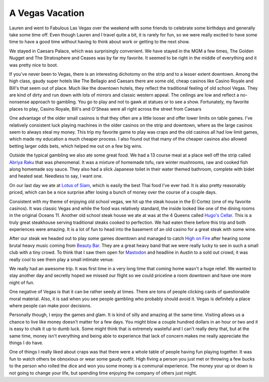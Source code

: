 A Vegas Vacation
################

Lauren and went to Fabulous Las Vegas over the weekend with some friends
to celebrate some birthdays and generally take some time off. Even
though Lauren and I travel quite a bit, it is rarely for fun, so we were
really excited to have some time to have a good time without having to
think about work or getting to the next show.

We stayed in Caesars Palace, which was surprisingly convenient. We have
stayed in the MGM a few times, The Golden Nugget and The Stratosphere
and Ceases was by far my favorite. It seemed to be right in the middle
of everything and it was pretty nice to boot.

If you've never been to Vegas, there is an interesting dichotomy on the
strip and to a lesser extent downtown. Among the high class, gaudy super
hotels like The Bellagio and Caesars there are some old, cheap casinos
like Casino Royale and Bill's that seem out of place. Much like the
downtown hotels, they reflect the traditional feeling of old school
Vegas. They are kind of dirty and run down with lots of mirrors and
classic western appeal. The ceilings are low and reflect a no-nonsense
approach to gambling. You go to play and not to gawk at statues or to
see a show. Fortunately, my favorite places to play, Casino Royale,
Bill's and O'Sheas were all right across the street from Caesars

One advantage of the older small casinos is that they often are a little
looser and offer lower limits on table games. I've relatively consistent
luck playing machines in the older casinos on the strip and downtown,
where as the large casinos seem to always steal my money. This trip my
favorite game to play was craps and the old casinos all had low limit
games, which made my education a much cheaper process. I also found out
that many of the cheaper casinos also allowed betting larger odds bets,
which helped me out on a few big wins.

Outside the typical gambling we also ate some great food. We had a 13
course meal at a place well off the strip called `Abriya Raku`_ that was
phenomenal. It was a mixture of homemade tofu, rare winter mushrooms,
raw and cooked fish along homemade soy sauce. They also had a slick
Japanese toilet in their water themed bathroom, complete with bidet and
heated seat. Needless to say, I want one.

On our last day we ate at `Lotus of Siam`_, which is easily the best
Thai food I've ever had. It is also pretty reasonably priced, which can
be a nice surprise after losing a bunch of money over the course of a
couple days.

Consistent with my theme of enjoying old school vegas, we hit up the
steak house in the El Cortez (one of my favorite casinos). It was
classic Vegas and while the food was relatively standard, the inside
looked like one of the dining rooms in the original Oceans 11. Another
old school steak house we ate at was at the 4 Queens called `Hugo's
Cellar`_. This is a truly great steakhouse serving traditional steaks
cooked to perfection. We had eaten there before this trip and both
experiences were amazing. It is a lot of fun to head into the basement
of an old casino for a great steak with some wine.

After our steak we headed out to play some games downtown and managed to
catch `High on Fire`_ after hearing some brutal heavy music coming from
`Beauty Bar`_. They are a great heavy band that we were really lucky to
see in such a small club with a tiny crowd. To think that I saw them
open for `Mastodon`_ and headline in Austin to a sold out crowd, it was
really cool to see them play a small intimate venue.

We really had an awesome trip. It was first time in a very long time
that coming home wasn't a huge relief. We wanted to stay another day and
secretly hoped we missed our flight so we could priceline a room
downtown and have one more night of fun.

One negative of Vegas is that it can be rather seedy at times. There are
tons of people clicking cards of questionable moral material. Also, it
is sad when you see people gambling who probably should avoid it. Vegas
is definitely a place where people can make poor decisions.

Personally though, I enjoy the games and glam. It is kind of silly and
amazing at the same time. Visiting allows us a chance to live like money
doesn't matter for a few days. You might blow a couple hundred dollars
in an hour or two and it is easy to chalk it up to dumb luck. Some might
think that is extremely wasteful and I can't really deny that, but at
the same time, money isn't everything and being able to experience that
lack of concern makes me really appreciate the things I do have.

One of things I really liked about craps was that there were a whole
table of people having fun playing together. It was fun to watch others
be obnoxious or wear some gaudy outfit. High fiving a person you just
met or throwing a few bucks to the person who rolled the dice and won
you some money is a communal experience. The money your up or down is
not going to change your life, but spending time enjoying the company of
others just might.

.. _Abriya Raku: http://www.raku-grill.com/
.. _Lotus of Siam: http://www.saipinchutima.com/
.. _Hugo's Cellar: http://hugoscellar.com/
.. _High on Fire: http://highonfire.net/
.. _Beauty Bar: http://thebeautybar.com/las_vegas/
.. _Mastodon: http://www.mastodonrocks.com/


.. author:: default
.. categories:: general
.. tags:: life
.. comments::
